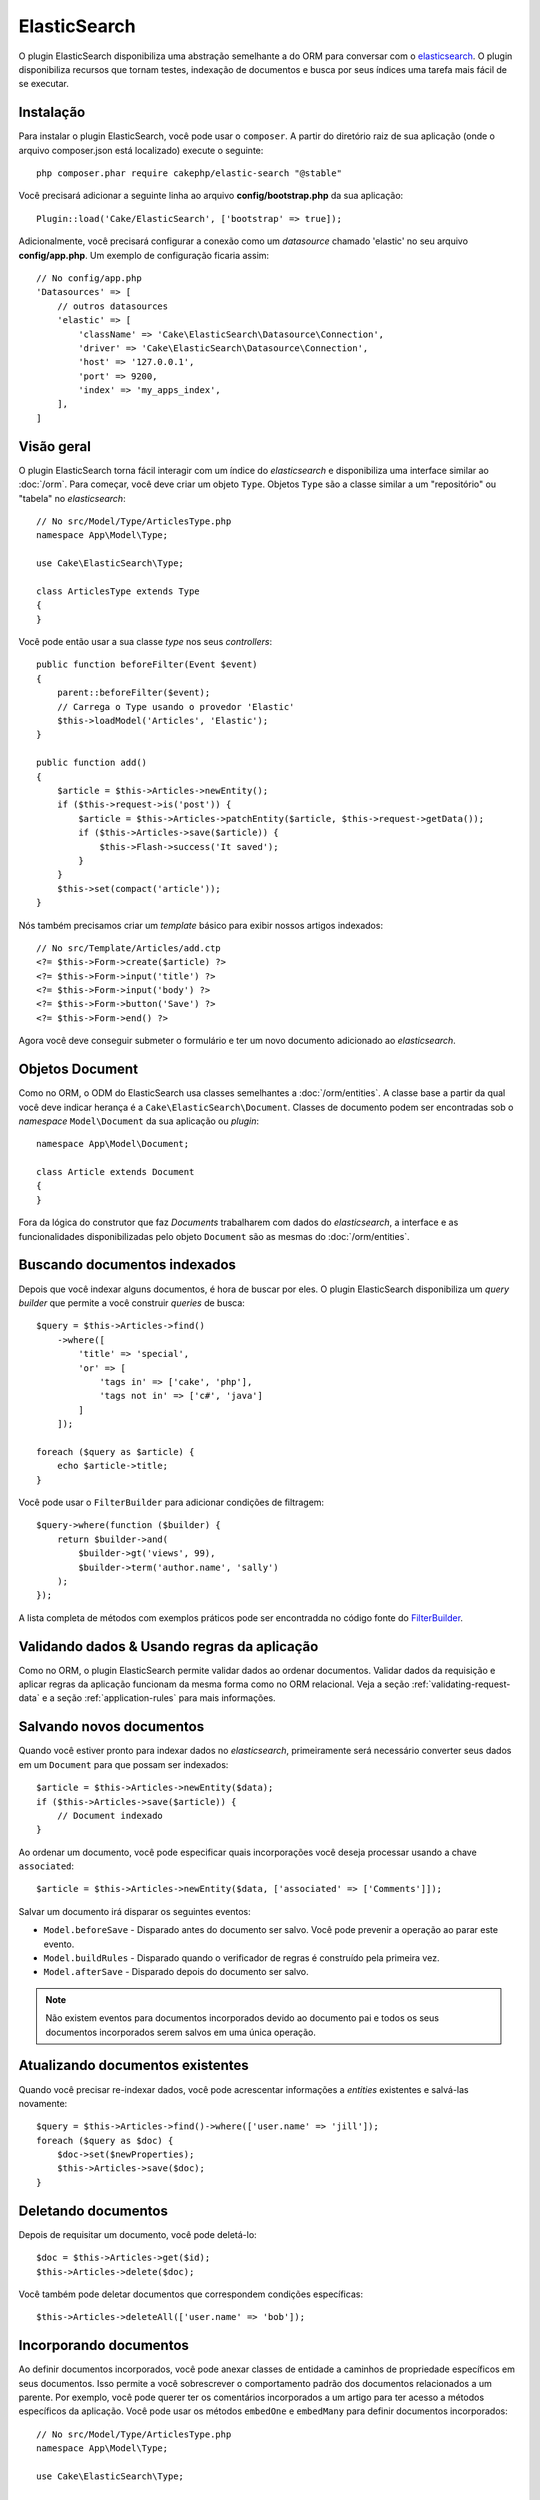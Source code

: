 ElasticSearch
#############

O plugin ElasticSearch disponibiliza uma abstração semelhante a do ORM para
conversar com o
`elasticsearch <https://www.elastic.co/products/elasticsearch>`_. O plugin
disponibiliza recursos que tornam testes, indexação de documentos e busca por
seus índices uma tarefa mais fácil de se executar.

Instalação
==========

Para instalar o plugin ElasticSearch, você pode usar o ``composer``. A partir do
diretório raiz de sua aplicação (onde o arquivo composer.json está localizado)
execute o seguinte::

    php composer.phar require cakephp/elastic-search "@stable"

Você precisará adicionar a seguinte linha ao arquivo **config/bootstrap.php** da
sua aplicação::

    Plugin::load('Cake/ElasticSearch', ['bootstrap' => true]);

Adicionalmente, você precisará configurar a conexão como um *datasource* chamado
'elastic' no seu arquivo **config/app.php**. Um exemplo de configuração ficaria
assim::

    // No config/app.php
    'Datasources' => [
        // outros datasources
        'elastic' => [
            'className' => 'Cake\ElasticSearch\Datasource\Connection',
            'driver' => 'Cake\ElasticSearch\Datasource\Connection',
            'host' => '127.0.0.1',
            'port' => 9200,
            'index' => 'my_apps_index',
        ],
    ]

Visão geral
===========

O plugin ElasticSearch torna fácil interagir com um índice do *elasticsearch* e
disponibiliza uma interface similar ao :doc:`/orm`. Para começar, você deve
criar um objeto ``Type``. Objetos ``Type`` são a classe similar a um
"repositório" ou "tabela" no *elasticsearch*::

    // No src/Model/Type/ArticlesType.php
    namespace App\Model\Type;

    use Cake\ElasticSearch\Type;

    class ArticlesType extends Type
    {
    }

Você pode então usar a sua classe *type* nos seus *controllers*::

    public function beforeFilter(Event $event)
    {
        parent::beforeFilter($event);
        // Carrega o Type usando o provedor 'Elastic'
        $this->loadModel('Articles', 'Elastic');
    }

    public function add()
    {
        $article = $this->Articles->newEntity();
        if ($this->request->is('post')) {
            $article = $this->Articles->patchEntity($article, $this->request->getData());
            if ($this->Articles->save($article)) {
                $this->Flash->success('It saved');
            }
        }
        $this->set(compact('article'));
    }

Nós também precisamos criar um *template* básico para exibir nossos artigos
indexados::

    // No src/Template/Articles/add.ctp
    <?= $this->Form->create($article) ?>
    <?= $this->Form->input('title') ?>
    <?= $this->Form->input('body') ?>
    <?= $this->Form->button('Save') ?>
    <?= $this->Form->end() ?>

Agora você deve conseguir submeter o formulário e ter um novo documento
adicionado ao *elasticsearch*.

Objetos Document
================

Como no ORM, o ODM do ElasticSearch usa classes semelhantes a
:doc:`/orm/entities`. A classe base a partir da qual você deve indicar herança é
a ``Cake\ElasticSearch\Document``. Classes de documento podem ser encontradas
sob o *namespace* ``Model\Document`` da sua aplicação ou *plugin*::

    namespace App\Model\Document;

    class Article extends Document
    {
    }

Fora da lógica do construtor que faz *Documents* trabalharem com dados do
*elasticsearch*, a interface e as funcionalidades disponibilizadas pelo objeto
``Document`` são as mesmas do :doc:`/orm/entities`.

Buscando documentos indexados
=============================

Depois que você indexar alguns documentos, é hora de buscar por eles. O plugin
ElasticSearch disponibiliza um *query builder* que permite a você construir
*queries* de busca::

    $query = $this->Articles->find()
        ->where([
            'title' => 'special',
            'or' => [
                'tags in' => ['cake', 'php'],
                'tags not in' => ['c#', 'java']
            ]
        ]);

    foreach ($query as $article) {
        echo $article->title;
    }

Você pode usar o ``FilterBuilder`` para adicionar condições de filtragem::

    $query->where(function ($builder) {
        return $builder->and(
            $builder->gt('views', 99),
            $builder->term('author.name', 'sally')
        );
    });

A lista completa de métodos com exemplos práticos pode ser encontradda no código
fonte do `FilterBuilder
<https://github.com/cakephp/elastic-search/blob/master/src/FilterBuilder.php>`_.

Validando dados & Usando regras da aplicação
============================================

Como no ORM, o plugin ElasticSearch permite validar dados ao ordenar documentos.
Validar dados da requisição e aplicar regras da aplicação funcionam da mesma
forma como no ORM relacional. Veja a seção :ref:`validating-request-data` e a
seção :ref:`application-rules` para mais informações.

.. Precisa de informações para validadores aninhados.

Salvando novos documentos
=========================

Quando você estiver pronto para indexar dados no *elasticsearch*, primeiramente
será necessário converter seus dados em um ``Document`` para que possam ser
indexados::

    $article = $this->Articles->newEntity($data);
    if ($this->Articles->save($article)) {
        // Document indexado
    }

Ao ordenar um documento, você pode especificar quais incorporações você deseja
processar usando a chave ``associated``::

    $article = $this->Articles->newEntity($data, ['associated' => ['Comments']]);

Salvar um documento irá disparar os seguintes eventos:

* ``Model.beforeSave`` - Disparado antes do documento ser salvo. Você pode
  prevenir a operação ao parar este evento.
* ``Model.buildRules`` - Disparado quando o verificador de regras é construído
  pela primeira vez.
* ``Model.afterSave`` - Disparado depois do documento ser salvo.

.. note::
    Não existem eventos para documentos incorporados devido ao documento pai e todos
    os seus documentos incorporados serem salvos em uma única operação.

Atualizando documentos existentes
=================================

Quando você precisar re-indexar dados, você pode acrescentar informações a
*entities* existentes e salvá-las novamente::

    $query = $this->Articles->find()->where(['user.name' => 'jill']);
    foreach ($query as $doc) {
        $doc->set($newProperties);
        $this->Articles->save($doc);
    }

Deletando documentos
====================

Depois de requisitar um documento, você pode deletá-lo::

    $doc = $this->Articles->get($id);
    $this->Articles->delete($doc);

Você também pode deletar documentos que correspondem condições específicas::

    $this->Articles->deleteAll(['user.name' => 'bob']);

Incorporando documentos
=======================

Ao definir documentos incorporados, você pode anexar classes de entidade a
caminhos de propriedade específicos em seus documentos. Isso permite a você
sobrescrever o comportamento padrão dos documentos relacionados a um
parente. Por exemplo, você pode querer ter os comentários incorporados a um
artigo para ter acesso a métodos específicos da aplicação. Você pode usar os
métodos ``embedOne`` e ``embedMany`` para definir documentos incorporados::

    // No src/Model/Type/ArticlesType.php
    namespace App\Model\Type;

    use Cake\ElasticSearch\Type;

    class ArticlesType extends Type
    {
        public function initialize()
        {
            $this->embedOne('User');
            $this->embedMany('Comments', [
                'entityClass' => 'MyComment'
            ]);
        }
    }

O código acima deve criar dois documentos incorporados ao documento ``Article``.
O ``User`` incorporado irá converter a propriedade ``user`` em instâncias de
``App\Model\Document\User``. Para que os comentários incorporados usem um nome
de classe que não correspondem ao nome da propriedade, podemos usar a opção
``entityClass`` para configurar um nome de classe opcional.

Uma vez que configuramos nossos documentos incorporados, os resultados do
``find()`` e ``get()`` retornarão objetos com as classes de documentos
incorporados corretas::

    $article = $this->Articles->get($id);
    // Instância de App\Model\Document\User
    $article->user;

    // Array das instâncias App\Model\Document\Comment
    $article->comments;

Recebendo instâncias Type
=========================

Como no ORM, o plugin ElasticSearch disponibiliza um *factory/registry* para
receber instâncias ``Type``::

    use Cake\ElasticSearch\TypeRegistry;

    $articles = TypeRegistry::get('Articles');

Descarregando o Registry
------------------------

Durante casos de testes você pode querer descarregar o *registry*. Fazê-lo é
frequentemente útil quando

During test cases you may want to flush the registry. Doing so is often useful
when you are using mock objects, or modifying a type's dependencies::

    TypeRegistry::flush();

Suites de testes
================

O plugin ElasticSearch disponibiliza integração com suites de testes sem
remendos. Tais como nas suites de banco de dados, você criar suites de testes
para o *elasticsearch*. Podemos definir uma suite de teste para nosso *articles
type* com o seguinte código::

    namespace App\Test\Fixture;

    use Cake\ElasticSearch\TestSuite\TestFixture;

    /**
     * Articles fixture
     */
    class ArticlesFixture extends TestFixture
    {
        /**
         * A table/type para essa fixture.
         *
         * @var string
         */
        public $table = 'articles';

        /**
         * O mapeamento de dados.
         *
         * @var array
         */
        public $schema = [
            'id' => ['type' => 'integer'],
            'user' => [
                'type' => 'nested',
                'properties' => [
                    'username' => ['type' => 'string'],
                ]
            ]
            'title' => ['type' => 'string'],
            'body' => ['type' => 'string'],
        ];

        public $records = [
            [
                'user' => [
                    'username' => 'birl'
                ],
                'title' => 'Primeiro post',
                'body' => 'Conteúdo'
            ]
        ];
    }

A propriedade ``Schema`` usa o `formato de mapeamento para elasticsearch nativo
<https://www.elastic.co/guide/en/elasticsearch/reference/1.5/mapping.html>`_.
Você pode seguramente omitir o *type name* e a chave ``propertires``. Uma vez
que suas *fixtures* estejam criadas, você pode usá-las nos seus casos de testes
ao incluí-las nas propriedades dos seus ``fixtures`` de testes::

    public $fixtures = ['app.articles'];

